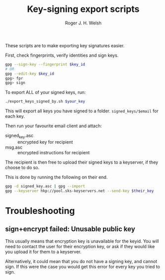 #+TITLE: Key-signing export scripts
#+AUTHOR: Roger J. H. Welsh
#+EMAIL: rjhwelsh@gmail.com

These scripts are to make exporting key signatures easier.

First, check fingerprints, verify identities and sign keys.
#+BEGIN_SRC sh
gpg --sign-key --fingerprint $key_id
# OR
gpg --edit-key $key_id
gpg> fpr
gpg> sign
#+END_SRC

To export ALL of your signed keys, run:
#+BEGIN_SRC sh
./export_keys_signed_by.sh $your_key
#+END_SRC

This will export all keys you have signed to a folder.
=signed_keys/$email= for each key.

Then run your favourite email client and attach:
    - signed_key.asc :: encrypted key for recipient
    - msg.asc :: encrypted instructions for recipient

The recipient is then free to upload their signed keys to a keyserver, if they
choose to do so.

This is done by running the following on their end.
#+BEGIN_SRC sh
gpg -d signed_key.asc | gpg --import
gpg --keyserver hkp://pool.sks-keyservers.net --send-key $their_key
#+END_SRC

* Troubleshooting

** sign+encrypt failed: Unusable public key
This usually means that encryption key is unavailable for the keyid.
You will need to contact the user for their encryption key, or ask if they would
like you upload it for them to a keyserver.

Alternatively, it could mean that you do not have a signing key, and cannot
sign. If this were the case you would get this error for every key you tried to sign.
